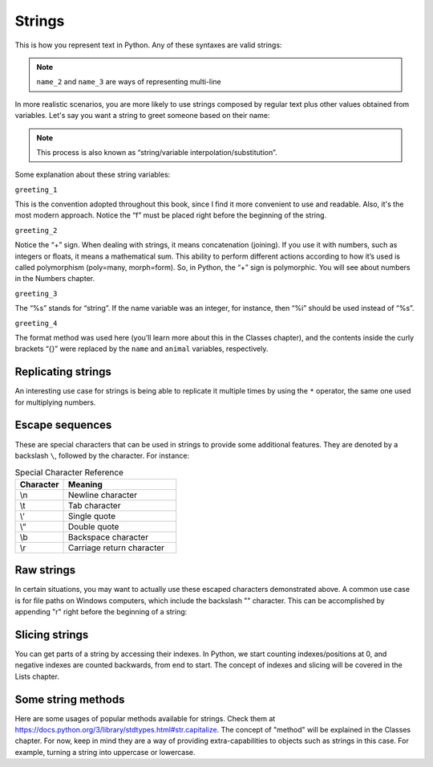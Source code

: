 ============
Strings
============


This is how you represent text in Python. Any of these syntaxes are valid strings:

.. code-block:: python
   :linenos:

   name_1 = "Stanley Hudson"
   name_2 = """
   Stanley
   Hudson
   """
   name_3 = """
   Stanley Hudson
   """
   name_4 = 'Stanley Hudson'


.. note::

   ``name_2`` and ``name_3`` are ways of representing multi-line


In more realistic scenarios, you are more likely to use strings composed by regular text plus other values obtained from variables. 
Let's say you want a string to greet someone based on their name:

.. note::

   This process is also known as “string/variable interpolation/substitution”. 

.. code-block:: python
   :linenos:

   name = "Angela"
   animal = "cat"
   greeting_1 = f"Welcome, {name}"
   greeting_2 = "Welcome, " + name
   greeting_3 = "Welcome, %s" % name
   greeting_4 = "Welcome, {}. Are you a {} person ?".format(name, animal)

   print(greeting_1)  # => "Welcome, Angela"
   print(greeting_2)  # => "Welcome, Angela"
   print(greeting_3)  # => "Welcome, Angela"
   print(greeting_4)  # => "Welcome, Angela. Are you a cat person ?"

Some explanation about these string variables:

``greeting_1``

This is the convention adopted throughout this book, since I ﬁnd it more convenient to use and readable. 
Also, it's the most modern approach. Notice the “f” must be placed right before the beginning of the string.

``greeting_2``
 
Notice the “+” sign. When dealing with strings, it means concatenation (joining). If you use it with numbers, such as integers or ﬂoats, it means a mathematical sum. 
This ability to perform different actions according to how it’s used is called polymorphism (poly=many, morph=form). 
So, in Python, the “+” sign is polymorphic. You will see about numbers in the Numbers chapter.

``greeting_3``

The “%s” stands for “string”. If the name variable was an integer, for instance, then “%i” should be used instead of “%s”.

``greeting_4``

The format method was used here (you’ll learn more about this in the Classes chapter), and the contents inside the curly brackets “{}” were replaced by the ``name`` and ``animal`` variables, respectively.


Replicating strings
------------

An interesting use case for strings is being able to replicate it multiple times by using the ``*`` operator, the same one used for multiplying numbers.

.. code-block:: python
   :linenos:
   branch = "Buffalo" 
   many_times = branch * 3
   print(many_times) # => "BuffaloBuffaloBuffalo"

Escape sequences
-----------------

These are special characters that can be used in strings to provide some additional features. They are denoted by a backslash ``\``, followed by the character. 
For instance:

.. list-table:: Special Character Reference
   :header-rows: 1
   :widths: 15 35

   * - Character
     - Meaning
   * - \\n
     - Newline character
   * - \\t
     - Tab character
   * - \\‘
     - Single quote
   * - \\“
     - Double quote
   * - \\b
     - Backspace character
   * - \\r
     - Carriage return character

.. code-block:: python
   :linenos:
   print("This is a\ttabbed string.")
   print("This is a\nstring with a new line.")
   print("This is a string with a backslash: \\")
   print('This is a string with a single quote: \'')
   print("This is a string with a double quote: \"")

.. code-block:: console
   This is a   	tabbed string.
   This is a
   string with a new line.
   This is a string with a backslash: \
   This is a string with a single quote: '
   This is a string with a double quote: "

Raw strings
------------------
In certain situations, you may want to actually use these escaped characters demonstrated above. 
A common use case is for ﬁle paths on Windows computers, which include the backslash "\" character. 
This can be accomplished by appending "r" right before the beginning of a string:

.. code-block:: python
   :linenos:
   jan_photo = r"C:\Users\Michael\princess_of_jamaica.jpg"
   print(jan_photo) # => C:\Users\Michael\princess_of_jamaica.jpg

Slicing strings
--------------------
You can get parts of a string by accessing their indexes. 
In Python, we start counting indexes/positions at 0, and negative indexes are counted backwards, from end to start. 
The concept of indexes and slicing will be covered in the Lists chapter.

.. code-block:: python
   :linenos:
   name = "RYAN"

   print(name[0]) # => R
   print(name[1]) # => Y
   print(name[2]) # => A
   print(name[3]) # => N
   print(name[-1]) # => N
   print(name[1:3]) # => YA

Some string methods
------------------------
Here are some usages of popular methods available for strings. 
Check them at https://docs.python.org/3/library/stdtypes.html#str.capitalize.  
The concept of "method" will be explained in the Classes chapter. 
For now, keep in mind they are a way of providing extra-capabilities to objects such as strings in this case. 
For example, turning a string into uppercase or lowercase. 
